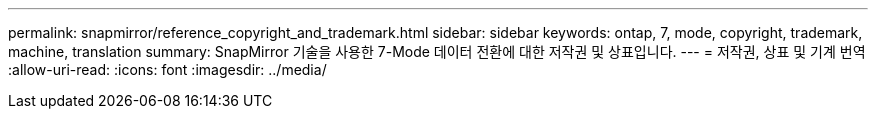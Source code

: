 ---
permalink: snapmirror/reference_copyright_and_trademark.html 
sidebar: sidebar 
keywords: ontap, 7, mode, copyright, trademark, machine, translation 
summary: SnapMirror 기술을 사용한 7-Mode 데이터 전환에 대한 저작권 및 상표입니다. 
---
= 저작권, 상표 및 기계 번역
:allow-uri-read: 
:icons: font
:imagesdir: ../media/


